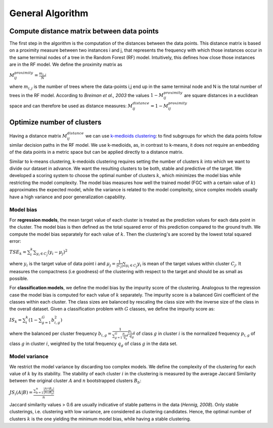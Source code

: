 General Algorithm
===============

Compute distance matrix between data points
--------------------------------------------
The first step in the algorithm is the computation of the distances between the data points. This distance matrix is based on a proximity measure between two instances i and j, that represents the frequency with which those instances occur in the same terminal nodes of a tree in the Random Forest (RF) model. Intuitively, this defines how close those instances are in the RF model. We define the proximity matrix as 

:math:`M^{proximity}_{ij} = \frac{m_{i,j}}{N}`

where :math:`m_{i,j}` is the number of trees where the data-points i,j end up in the same terminal node and N is the total number of trees in the RF model. According to *Breiman et al., 2003* the values :math:`1-M^{proximity}_{ij}` are square distances in a euclidean space and can therefore be used as distance measures: :math:`M^{distance}_{ij} = 1-M^{proximity}_{ij}`


Optimize number of clusters
------------------------
Having a distance matrix :math:`M^{distance}_{ij}` we can use  `k-medioids clustering <https://en.wikipedia.org/wiki/K-medoids>`_: to find subgroups for which the data points follow similar decision paths in the RF model. We use k-medioids, as, in contrast to k-means, it does not require an embedding of the data points in a metric space but can be applied directly to a distance matrix.

Similar to k-means clustering, k-medoids clustering requires setting the number of clusters :math:`k` into which we want to divide our dataset in advance. We want the resulting clusters to be both, stable and predictive of the target. We developed a scoring system to choose the optimal number of clusters :math:`k`, which minimizes the model bias while restricting the model complexity. The model bias measures how well the trained model (FGC with a certain value of :math:`k`) approximates the expected model, while the variance is related to the model complexity, since complex models usually have a high variance and poor generalization capability.

Model bias
^^^^^^^^^^^^^^^^^^^^^^^^^^^^^^^^^^^^

For **regression models**, the mean target value of each cluster is treated as the prediction values for each data point in the cluster. The model bias is then defined as the total squared error of this prediction compared to the ground truth. We compute the model bias separately for each value of :math:`k`. Then the clustering's are scored by the lowest total squared error:

:math:`TSE_k = \sum_i^k \sum_{y_i \in C_j} \left( y_i - \mu_j \right)^2`

where :math:`y_i` is the target value of data point i and :math:`\mu_j = \frac{1}{|C_j|}\sum_{y_i \in C_j} y_i` is mean of the target values within cluster :math:`C_j`. It measures the compactness (i.e goodness) of the clustering with respect to the target and should be as small as possible.

For **classification models**, we define the model bias by the impurity score of the clustering. Analogous to the regression case the model bias is computed for each value of :math:`k` separately. The impurity score is a balanced Gini coefficient of the classes within each cluster. The class sizes are balanced by rescaling the class size with the inverse size of the class in the overall dataset. Given a classification problem with :math:`G` classes, we define the impurity score as:
    
:math:`IS_k = \sum_i^k \left( 1- \sum_{g=1}^G b^2_{i,g} \right)` 

where the balanced per cluster frequency :math:`b_{i,g} = \frac{1}{\sum_{g=1}^G \frac{p_{i,g}}{q_g}} \frac{p_{i,g}}{q_g}` of class :math:`g` in cluster :math:`i` is the normalized frequency :math:`p_{i,g}` of class :math:`g` in cluster :math:`i`, weighted by the total frequency :math:`q_g` of class :math:`g` in the data set.
    
    

Model variance
^^^^^^^^^^^^^^^^^^^^^^^^^^^^^^^^^^^^

We restrict the model variance by discarding too complex models. We define the complexity of the clustering for each value of :math:`k` by its stability. The
stability of each cluster :math:`i` in the clustering is measured by the average Jaccard Similarity between the original cluster :math:`A` and :math:`n` bootstrapped clusters :math:`B_b`:

:math:`JS_i(A|B) = \frac{\sum_{b=1}^n\frac{|A ∩ B_b|}{|A ∪ B_b|}}{n}`

Jaccard similarity values > 0.6 are usually indicative of stable patterns in the data (*Hennig, 2008*). Only stable clusterings, i.e. clustering with low variance,
are considered as clustering candidates. Hence, the optimal number of clusters :math:`k` is the one yielding the minimum model bias, while having a stable clustering.

